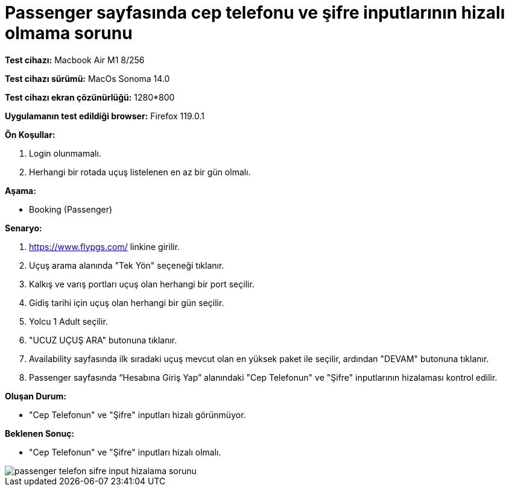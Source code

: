 :imagesdir: images

=  Passenger sayfasında cep telefonu ve şifre inputlarının hizalı olmama sorunu

*Test cihazı:* Macbook Air M1 8/256 

*Test cihazı sürümü:* MacOs Sonoma 14.0

*Test cihazı ekran çözünürlüğü:* 1280*800

*Uygulamanın test edildiği browser:* Firefox 119.0.1

**Ön Koşullar:**

. Login olunmamalı.
. Herhangi bir rotada uçuş listelenen en az bir gün olmalı.

**Aşama:**

- Booking (Passenger)

**Senaryo:**

. https://www.flypgs.com/ linkine girilir.
. Uçuş arama alanında "Tek Yön" seçeneği tıklanır.
. Kalkış ve varış portları uçuş olan herhangi bir port seçilir.
. Gidiş tarihi için uçuş olan herhangi bir gün seçilir.
. Yolcu 1 Adult seçilir.
. "UCUZ UÇUŞ ARA" butonuna tıklanır.
. Availability sayfasında ilk sıradaki uçuş mevcut olan en yüksek paket ile seçilir, ardından "DEVAM" butonuna tıklanır.
. Passenger sayfasında “Hesabına Giriş Yap” alanındaki "Cep Telefonun" ve "Şifre" inputlarının hizalaması kontrol edilir.

**Oluşan Durum:**

- "Cep Telefonun" ve "Şifre" inputları hizalı görünmüyor.

**Beklenen Sonuç:**

- "Cep Telefonun" ve "Şifre" inputları hizalı olmalı.

image::passenger-telefon-sifre-input-hizalama-sorunu.png[]

